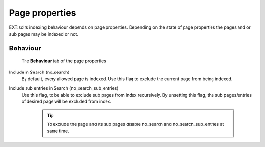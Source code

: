 .. _backend-page-properties:

===============
Page properties
===============

EXT:solrs indexing behaviour depends on page properties.
Depending on the state of page properties the pages and or sub pages may be indexed or not.

.. _pages-properties-behaviour:

Behaviour
=========

.. figure:: /Images/Backend/PagePropertiesBehaviour.png
   :alt: The Behaviour tab of the page properties
   :class: with-border

   The **Behaviour** tab of the page properties

Include in Search (no_search)
  By default, every allowed page is indexed. Use this flag to
  exclude the current page from being indexed.

Include sub entries in Search (no_search_sub_entries)
  Use this flag, to be able to exclude sub pages from index recursively.
  By unsetting this flag, the sub pages/entries of desired page will be excluded from index.

    .. tip::

        To exclude the page and its sub pages disable no_search and no_search_sub_entries at same time.
